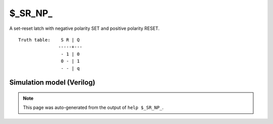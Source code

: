$_SR_NP_
========

A set-reset latch with negative polarity SET and positive polarity RESET.
::

   Truth table:    S R | Q
                  -----+---
                   - 1 | 0
                   0 - | 1
                   - - | q
   
Simulation model (Verilog)
--------------------------

.. code-block:: verilog
   :caption: simcells.v:499

   module \$_SR_NP_ (S, R, Q);
       input S, R;
       output reg Q;
       always @* begin
           if (R == 1)
               Q <= 0;
           else if (S == 0)
               Q <= 1;
       end
   endmodule

.. note::

   This page was auto-generated from the output of
   ``help $_SR_NP_``.
